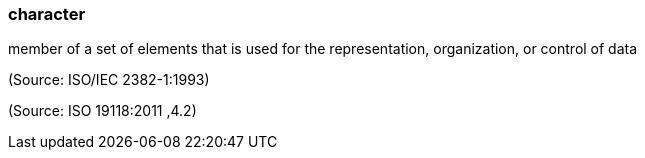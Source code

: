 === character

member of a set of elements that is used for the representation, organization, or control of data

(Source: ISO/IEC 2382-1:1993)

(Source: ISO 19118:2011 ,4.2)

